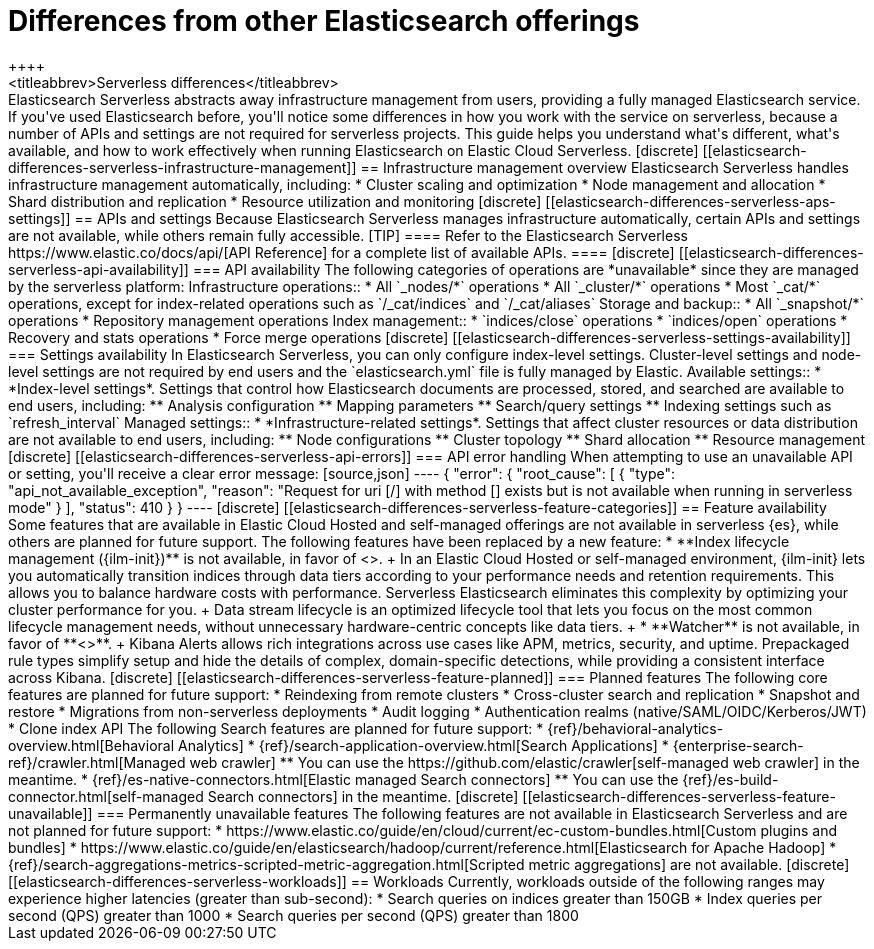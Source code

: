 [[elasticsearch-differences]]
= Differences from other Elasticsearch offerings
++++
<titleabbrev>Serverless differences</titleabbrev>
++++

Elasticsearch Serverless abstracts away infrastructure management from users, providing a fully managed Elasticsearch service.
If you've used Elasticsearch before, you'll notice some differences in how you work with the service on serverless, because a number of APIs and settings are not required for serverless projects.
This guide helps you understand what's different, what's available, and how to work effectively when running Elasticsearch on Elastic Cloud Serverless.

[discrete]
[[elasticsearch-differences-serverless-infrastructure-management]]
== Infrastructure management overview

Elasticsearch Serverless handles infrastructure management automatically, including:

* Cluster scaling and optimization
* Node management and allocation
* Shard distribution and replication
* Resource utilization and monitoring

[discrete]
[[elasticsearch-differences-serverless-aps-settings]]
== APIs and settings

Because Elasticsearch Serverless manages infrastructure automatically, certain APIs and settings are not available, while others remain fully accessible.

[TIP]
====
Refer to the Elasticsearch Serverless https://www.elastic.co/docs/api/[API Reference] for a complete list of available APIs.
====

[discrete] 
[[elasticsearch-differences-serverless-api-availability]]
=== API availability

The following categories of operations are *unavailable* since they are managed by the serverless platform:

Infrastructure operations::
* All `_nodes/*` operations 
* All `_cluster/*` operations
* Most `_cat/*` operations, except for index-related operations such as `/_cat/indices` and `/_cat/aliases`

Storage and backup::
* All `_snapshot/*` operations
* Repository management operations

Index management:: 
* `indices/close` operations
* `indices/open` operations
* Recovery and stats operations
* Force merge operations

[discrete]
[[elasticsearch-differences-serverless-settings-availability]]  
=== Settings availability

In Elasticsearch Serverless, you can only configure index-level settings.
Cluster-level settings and node-level settings are not required by end users and the `elasticsearch.yml` file is fully managed by Elastic.

Available settings::
* *Index-level settings*. Settings that control how Elasticsearch documents are processed, stored, and searched are available to end users, including:
** Analysis configuration
** Mapping parameters
** Search/query settings
** Indexing settings such as `refresh_interval`

Managed settings::
* *Infrastructure-related settings*. Settings that affect cluster resources or data distribution are not available to end users, including:
** Node configurations
** Cluster topology
** Shard allocation
** Resource management

[discrete]
[[elasticsearch-differences-serverless-api-errors]]
=== API error handling

When attempting to use an unavailable API or setting, you'll receive a clear error message:

[source,json]
----
{
 "error": {
   "root_cause": [
     {
       "type": "api_not_available_exception",
       "reason": "Request for uri [/<API_ENDPOINT>] with method [<METHOD>] exists but is not available when running in serverless mode"
     }
   ],
   "status": 410
 }
}
----

[discrete]
[[elasticsearch-differences-serverless-feature-categories]]
== Feature availability

Some features that are available in Elastic Cloud Hosted and self-managed offerings are not available in serverless {es}, while others are planned for future support.

The following features have been replaced by a new feature:

* **Index lifecycle management ({ilm-init})** is not available, in favor of <<index-management,**data stream lifecycle**>>.
+
In an Elastic Cloud Hosted or self-managed environment, {ilm-init} lets you automatically transition indices through data tiers according to your
performance needs and retention requirements. This allows you to balance hardware costs with performance. Serverless Elasticsearch eliminates this
complexity by optimizing your cluster performance for you.
+
Data stream lifecycle is an optimized lifecycle tool that lets you focus on the most common lifecycle management needs, without unnecessary
hardware-centric concepts like data tiers.
+
* **Watcher** is not available, in favor of **<<elasticsearch-explore-your-data-alerting,Kibana Alerts>>**.
+
Kibana Alerts allows rich integrations across use cases like APM, metrics, security, and uptime. Prepackaged rule types simplify setup and
hide the details of complex, domain-specific detections, while providing a consistent interface across Kibana.

[discrete]
[[elasticsearch-differences-serverless-feature-planned]]
=== Planned features

The following core features are planned for future support:

* Reindexing from remote clusters 
* Cross-cluster search and replication
* Snapshot and restore
* Migrations from non-serverless deployments
* Audit logging
* Authentication realms (native/SAML/OIDC/Kerberos/JWT)
* Clone index API

The following Search features are planned for future support:

* {ref}/behavioral-analytics-overview.html[Behavioral Analytics]
* {ref}/search-application-overview.html[Search Applications]
* {enterprise-search-ref}/crawler.html[Managed web crawler]
** You can use the https://github.com/elastic/crawler[self-managed web crawler] in the meantime.
* {ref}/es-native-connectors.html[Elastic managed Search connectors]
** You can use the {ref}/es-build-connector.html[self-managed Search connectors] in the meantime.

[discrete]
[[elasticsearch-differences-serverless-feature-unavailable]]
=== Permanently unavailable features

The following features are not available in Elasticsearch Serverless and are not planned for future support:

* https://www.elastic.co/guide/en/cloud/current/ec-custom-bundles.html[Custom plugins and bundles]
* https://www.elastic.co/guide/en/elasticsearch/hadoop/current/reference.html[Elasticsearch for Apache Hadoop]
* {ref}/search-aggregations-metrics-scripted-metric-aggregation.html[Scripted metric aggregations] are not available.

[discrete]
[[elasticsearch-differences-serverless-workloads]]
== Workloads

Currently, workloads outside of the following ranges may experience higher latencies (greater than sub-second):

* Search queries on indices greater than 150GB
* Index queries per second (QPS) greater than 1000
* Search queries per second (QPS) greater than 1800